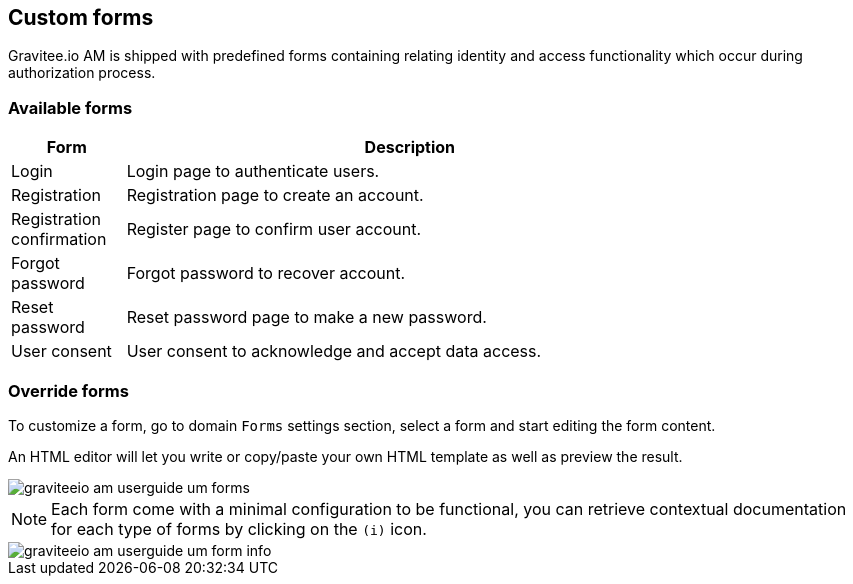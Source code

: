 == Custom forms
:page-sidebar: am_2_x_sidebar
:page-permalink: am/2.x/am_userguide_user_management_forms.html
:page-folder: am/user-guide
:page-layout: am

Gravitee.io AM is shipped with predefined forms containing relating identity and access functionality which occur during authorization process.

=== Available forms

[width="80%",cols="2,10",options="header"]
|=========================================================
|Form |Description

|Login |
Login page to authenticate users.

|Registration |
Registration page to create an account.

|Registration confirmation |
Register page to confirm user account.

|Forgot password |
Forgot password to recover account.

|Reset password |
Reset password page to make a new password.

|User consent |
User consent to acknowledge and accept data access.

|=========================================================

=== Override forms

To customize a form, go to domain `Forms` settings section, select a form and start editing the form content.

An HTML editor will let you write or copy/paste your own HTML template as well as preview the result.

image::{% link images/am/2.x/graviteeio-am-userguide-um-forms.png %}[]

NOTE: Each form come with a minimal configuration to be functional, you can retrieve contextual documentation for each type of forms by clicking on the `(i)` icon.

image::{% link images/am/2.x/graviteeio-am-userguide-um-form-info.png %}[]
